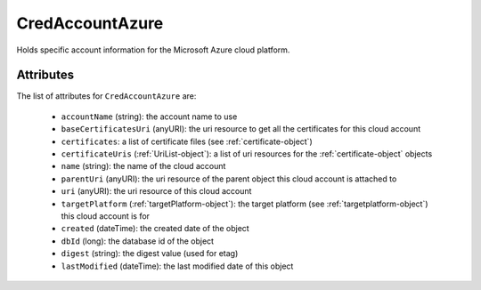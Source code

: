 .. Copyright 2017 FUJITSU LIMITED

.. _credaccountazure-object:

CredAccountAzure
================

Holds specific account information for the Microsoft Azure cloud platform.

Attributes
~~~~~~~~~~

The list of attributes for ``CredAccountAzure`` are:

	* ``accountName`` (string): the account name to use
	* ``baseCertificatesUri`` (anyURI): the uri resource to get all the certificates for this cloud account
	* ``certificates``: a list of certificate files (see :ref:`certificate-object`)
	* ``certificateUris`` (:ref:`UriList-object`): a list of uri resources for the :ref:`certificate-object` objects
	* ``name`` (string): the name of the cloud account
	* ``parentUri`` (anyURI): the uri resource of the parent object this cloud account is attached to
	* ``uri`` (anyURI): the uri resource of this cloud account
	* ``targetPlatform`` (:ref:`targetPlatform-object`): the target platform (see :ref:`targetplatform-object`) this cloud account is for
	* ``created`` (dateTime): the created date of the object
	* ``dbId`` (long): the database id of the object
	* ``digest`` (string): the digest value (used for etag)
	* ``lastModified`` (dateTime): the last modified date of this object


